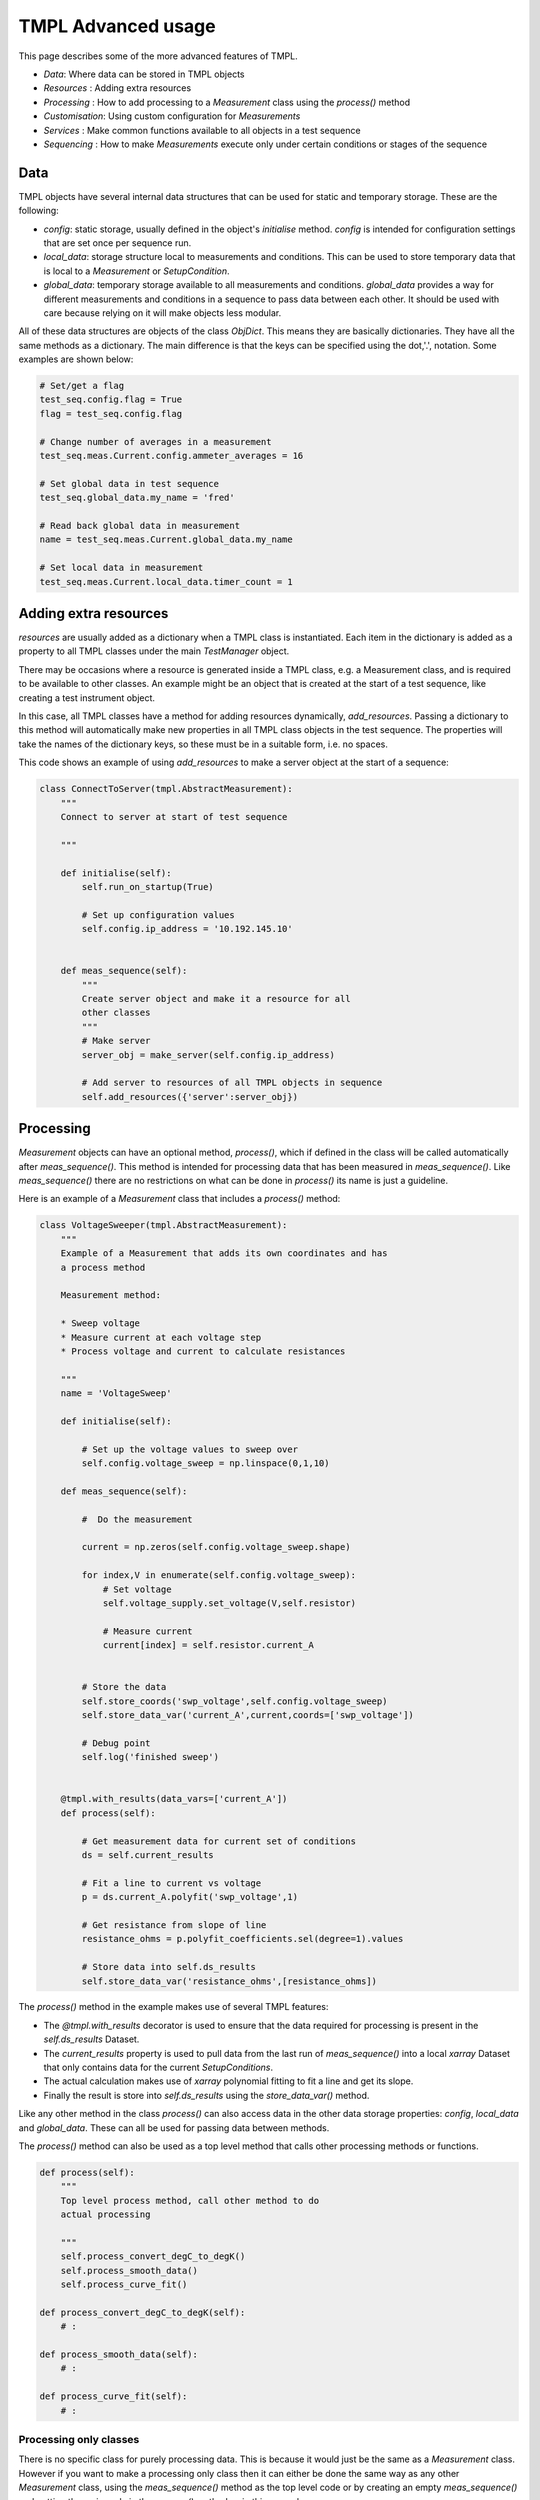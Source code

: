 TMPL Advanced usage
===================

This page describes some of the more advanced features of TMPL.

* *Data*: Where data can be stored in TMPL objects
* *Resources* : Adding extra resources
* *Processing* : How to add processing to a *Measurement* class using the *process()* method
* *Customisation*: Using custom configuration for *Measurements*
* *Services* : Make common functions available to all objects in a test sequence
* *Sequencing* : How to make *Measurements* execute only under certain conditions or stages of the sequence


Data
-----
TMPL objects have several internal data structures that can be used for static and temporary storage. These are the following:

* *config*: static storage, usually defined in the object's *initialise* method. *config* is intended for configuration settings that are set once per sequence run.
* *local_data*: storage structure local to measurements and conditions. This can be used to store temporary data that is local to a *Measurement* or *SetupCondition*.
* *global_data*: temporary storage available to all measurements and conditions. *global_data* provides a way for different measurements and conditions in a sequence to pass data between each other. It should be used with care because relying on it will make objects less modular.

All of these data structures are objects of the class *ObjDict*. This means they are basically dictionaries. They have all the same methods as a dictionary. The main difference is that the keys can be specified using the dot,'.', notation. Some examples are shown below:

.. code-block:: python

    # Set/get a flag
    test_seq.config.flag = True
    flag = test_seq.config.flag 

    # Change number of averages in a measurement
    test_seq.meas.Current.config.ammeter_averages = 16

    # Set global data in test sequence
    test_seq.global_data.my_name = 'fred'

    # Read back global data in measurement
    name = test_seq.meas.Current.global_data.my_name

    # Set local data in measurement
    test_seq.meas.Current.local_data.timer_count = 1

Adding extra resources
-----------------------
*resources* are usually added as a dictionary when a TMPL class is instantiated. Each item in the dictionary is added as a property to all TMPL classes under the main *TestManager* object. 

There may be occasions where a resource is generated inside a TMPL class, e.g. a Measurement class, and is required to be available to other classes. An example might be an object that is created at the start of a test sequence, like creating a test instrument object.

In this case, all TMPL classes have a method for adding resources dynamically, *add_resources*. Passing a dictionary to this method will automatically make new properties in all TMPL class objects in the test sequence. The properties will take the names of the dictionary keys, so these must be in a suitable form, i.e. no spaces.

This code shows an example of using *add_resources* to make a server object at the start of a sequence:

.. code-block:: python
    
    class ConnectToServer(tmpl.AbstractMeasurement):
        """
        Connect to server at start of test sequence

        """

        def initialise(self):
            self.run_on_startup(True)

            # Set up configuration values
            self.config.ip_address = '10.192.145.10'
            

        def meas_sequence(self):
            """
            Create server object and make it a resource for all 
            other classes
            """
            # Make server
            server_obj = make_server(self.config.ip_address)

            # Add server to resources of all TMPL objects in sequence
            self.add_resources({'server':server_obj})



Processing
----------
*Measurement* objects can have an optional method, *process()*, which if defined in the class will be called automatically after *meas_sequence()*. This method is intended for processing data that has been measured in *meas_sequence()*. Like *meas_sequence()* there are no restrictions on what can be done in *process()* its name is just a guideline.

Here is an example of a *Measurement* class that includes a *process()* method:

.. code-block:: python

    class VoltageSweeper(tmpl.AbstractMeasurement):
        """
        Example of a Measurement that adds its own coordinates and has
        a process method

        Measurement method:

        * Sweep voltage
        * Measure current at each voltage step
        * Process voltage and current to calculate resistances

        """
        name = 'VoltageSweep'

        def initialise(self):

            # Set up the voltage values to sweep over
            self.config.voltage_sweep = np.linspace(0,1,10)
            
        def meas_sequence(self):
            
            #  Do the measurement
            
            current = np.zeros(self.config.voltage_sweep.shape)

            for index,V in enumerate(self.config.voltage_sweep):
                # Set voltage
                self.voltage_supply.set_voltage(V,self.resistor)

                # Measure current
                current[index] = self.resistor.current_A

            
            # Store the data
            self.store_coords('swp_voltage',self.config.voltage_sweep)
            self.store_data_var('current_A',current,coords=['swp_voltage'])

            # Debug point
            self.log('finished sweep')


        @tmpl.with_results(data_vars=['current_A'])
        def process(self):

            # Get measurement data for current set of conditions
            ds = self.current_results

            # Fit a line to current vs voltage
            p = ds.current_A.polyfit('swp_voltage',1)

            # Get resistance from slope of line
            resistance_ohms = p.polyfit_coefficients.sel(degree=1).values

            # Store data into self.ds_results
            self.store_data_var('resistance_ohms',[resistance_ohms])


The *process()* method in the example makes use of several TMPL features:

* The *@tmpl.with_results* decorator is used to ensure that the data required for processing is present in the *self.ds_results* Dataset.
* The *current_results* property is used to pull data from the last run of *meas_sequence()* into a local *xarray* Dataset that only contains data for the current *SetupConditions*.
* The actual calculation makes use of *xarray* polynomial fitting to fit a line and get its slope.
* Finally the result is store into *self.ds_results* using the *store_data_var()* method.

Like any other method in the class *process()* can also access data in the other data storage properties: *config*, *local_data* and *global_data*. These can all be used for passing data between methods.

The *process()* method can also be used as a top level method that calls other processing methods or functions.

.. code-block:: python

    def process(self):
        """
        Top level process method, call other method to do
        actual processing

        """
        self.process_convert_degC_to_degK()
        self.process_smooth_data()
        self.process_curve_fit()

    def process_convert_degC_to_degK(self):
        # :

    def process_smooth_data(self):
        # :

    def process_curve_fit(self):
        # :


Processing only classes
++++++++++++++++++++++++
There is no specific class for purely processing data. This is because it would just be the same as a *Measurement* class. However if you want to make a processing only class then it can either be done the same way as any other *Measurement* class, using the *meas_sequence()* method as the top level code or by creating an empty *meas_sequence()* and putting the main code in the *process()* method as in this example:

.. code-block:: python

    class ProcessOnly(tmp.AbstractMeasurement):

        def meas_sequence(self):
            # Empty method
            pass

        def process(self):
            # Main code goes here
            # :


Post processing
++++++++++++++++
If post-processing is required after all measurements have been executed over all conditions then the class can be tagged to run only at the end in the teardown stage. 


.. code-block:: python

    class PostProcess(tmp.AbstractMeasurement):

        def initialise(self):
            # Tag this class to run only at the end
            self.run_on_teardown(True)

        def meas_sequence(self):
            # Empty method
            pass

        def process(self):
            # Main code goes here
            # :


Customisation
-------------
All the TMPL objects have a *.config* property. From its name it is intended to hold configuration data. This is usually static values that are required for performing measurements or processing.


.. code-block:: python

    class CustomisableMeasurement(tmpl.Measurement):

        def initialise(self):

            # Add customisable parameters to self.config
            self.config.number_averages = 16
            self.config.ammeter_range_A = 0.01


        def meas_sequence(self):
            # Use config setting in measurement

            # Instrument setting
            self.ammeter.range_A = self.config.ammeter_range_A

            # Measurement setting
            readings = []
            for n in self.config.number_averages:
                readings.append(self.ammeter.read_current())

            ave_current = np.mean(readings)


The values defined in *.config* should be regarded as defaults. When running the *Measurement* from a *TestManager* sequence the values in *.config* can be changed for experimentation. For example if the *CustomisableMeasurement* class above were to be run from a *TestManager* sequence called *seq* then the *.config* settings can be changed by accessing them through the *TestManagers* *meas* property.

.. code-block:: python

    # Change a config value from TestManager object
    seq.meas.CustomisableMeasurement.config.number_averages = 4


Global configuration
+++++++++++++++++++++
Setting configurations through each *Measurement* object may not always be desired, especially if *Measurement* objects share a common configuration value. For this reason  *TestManager* objects have *.config* properties that will be copied to all *Measurement* and *SetupCondition* objects when the *TestManager* object is created.


.. code-block:: python

    class SeqWithGlobalConfig(tmp.AbstractTestManager):
        """
        Test sequence that defines global config settings

        """

        def initialise(self):
            # Define global config settings here
            self.config.length_units = 'cm'
            self.config.storage_path = '/home/experimental_data'


        def define_setup_conditions(self):
            # :

        def define_measurements(self):
            # :


Another way to define global configuration settings is to pass a dictionary into the *TestManager* object when creating it. The contents of the dictionary will be copied into the *.config* property of the *TestManager* and all *Measurement* and *SetupCondition* objects contained inside it.

.. code-block:: python

    # Config values defined in external dict
    my_config = {'serial_number':'B345',
                'lab_name':'Maxwell_House'}

    # resources
    my_res = {'voltmeter':voltmeter_object}

    # Pass config values as optional input argument
    test_seq = SeqWithGlobalConfig(my_res,config=my_config)

    # Access config values from TestManager object
    test_seq.config.lab_name

    # or measurement objects
    test_seq.meas.VoltageSweep.config.serial_number

    # or SetupCondition objects
    test_seq.conditions.temperature.config.lab_name

The global config settings will also be available at the individual class level from *self.config*, for example:

.. code-block:: python

    self.config.lab_name
    self.config.serial_number

Values passed in through a dictionary as shown above will **overwrite** config values with the **same name** defined locally in the classes. This is useful if several *Measurement* or *SetupCondition* classes rely on the same config setting. The default values can be defined locally in the class and overwritten by passing in a dictionary with same name as the local classes. The *serial_number* property in the code above is a good example of this. Many classes may want to know this value. The code below shows how this might work:

.. code-block:: python

    # Measurement classes
    class Meas1(tmpl.AbstractMeasurement):

        def initialise(self):
            self.config.serial_number = 'default_ser_num'

        # :

    class Meas2(tmpl.AbstractMeasurement):

        def initialise(self):
            self.config.serial_number = 'default_ser_num'

        # :


    class TestSequence(tmpl.AbstractTestManager):

        def initialise(self):
            self.config.serial_number = 'default_ser_num'

        # :

    # Set serial number for all objects in test sequence
    my_config = {'serial_number':'AG678'}
    seq = TestSequence(resources,config=my_config)



Services
---------

Services are functions that can be accessed by any of the TMPL objects. For example a service might be a function to convert metres into centimetres called *m_to_cm*. This would be called from inside a TMPL object like this:

.. code-block:: python

    length_cm = self.services.m_to_cm(length_m)

Services can be added in the following ways:

* Adding in the *define_services()* method of the *TestManager* class
* Tagging methods in *Measurement* or *SetupCondition* classes using the decorator *@tmpl.service*

These are described in more detail in the following sections.



Adding Services to *TestManager* class
+++++++++++++++++++++++++++++++++++++++

Services can be added globally to the *TestManager* class using the optional method *define_services()*. Services are basically functions and can be added directly to the *.services* property of the *TestManager* as shown in this example


.. code-block:: python

    # Define a function to use as a service
    def percent(fraction):
        return 100*fraction


    class ExampleTestSequence(tmpl.AbstractTestManager):

        def define_setup_condition(self):
            # ...

        def define_measurements(self):
            # ...


        def define_services(self):
            """
            Define service functions

            """

            # Add service as function reference
            self.services.percent = percent

            # Or lambda function
            self.services.meters_to_cm = lambda m: m*100

            # dict style
            self.services['kg_to_g'] = lambda kg: kg*1000


Services defined in *define_services* should be stand alone functions. However services can also be derived from *Measurement* or *SetupCondition* classes as described next.

Services from *Measurement* and *SetupCondition* classes
+++++++++++++++++++++++++++++++++++++++++++++++++++++++++

Sometimes data generated or measured in one *Measurement* or *SetupCondition* class is useful in another class. For example a *Measurement* class may take a series of readings that act as a look up table for other *Measurement* classes. This data could be pushed into the *ds_results* Dataset or *global_data* or *local_data* so other classes could access it. In the case of a look up table each class that wanted to use it would have to implement its own code for cross referencing through the table. It would be more convenient if the class that generated the look up table could provide a "service" that implements the cross referencing code. Then other classes can just call the service function. This can be done by tagging class methods with the *@tmpl.service* decorator.

Any class method can be tagged using the *@tmpl.service* decorator to turn it into a service. The following example shows one class creating a service and another class using it.

.. code-block:: python

    class MeasurementWithService(tmpl.AbstractMeasurement):
        """
        This measurement class takes some readings and makes the results
        available for others via a service called "lut_lookup"
        """

        def meas_sequence(self):
            # Top level measurement sequence
            # Takes readings that are logged into a table in self.local_data

            # Measurement code
            # ...
            
            # Store data locally
            self.local_data.lut_dict = lut_measured

        @tmpl.service
        def lut_lookup(self,key_value):
            """
            Provide a lookup service to other classes

            Parameters
            -----------
            key_value: str
                key to cross reference in lookup table
            """
            return self.local_data.lut_dict[key_value]



    class MeasurementUsingService(tmpl.AbstractMeasurement):
        """
        This measurement uses the "lut_lookup" service
        """
        def initialise(self):
            self.config.lut_key = 'chamber_id'
        
        @tmp.with_service(['lut_lookup'])
        def meas_sequence(self):

            # Get value from lookup table
            self.services.lut_lookup(self.config.lut_key)

            # Measurement code
            # ...

In the example the second *Measurement* class that uses the service has a decorator *tmpl.with_service*. This accepts a list of service names. The decorator just checks if the services listed are available and if not will throw an error. The *with_service* decorator is entirely optional, it just adds a layer of robustness.

Alternatively the services available can be checked at any time by checking the property *services_available* which is a list of service names. For the lookup table example this might be something like:

.. code-block:: python

    if 'lut_lookup' not in self.services_available:
        raise RuntimeError('No service')


Although this section has presented all the examples using *Measurement* classes, the same can be used from within *SetupCondition* classes as well.

Sequence states
----------------

When a *TestManager* sequence is executed using the *run()* method it creates a loop. Before starting the loop a table of setup conditions is created. Each row of the table represents a combination of setup conditions. Each iteration of the loop is one row of the table. Within this loop there are particular states where *Measurement* classes can be executed. These states are *Startup*, *Setup*, *Main*, *After*, *Teardown* and *Error*. The sequence loop runs in the order below, with the states shown in **bold**.

* Build setup conditions table
* **Startup** : Run anything that needs setting up
* Load first set of conditions from table
    - **Setup** stage
    - For each condition in the set
        + Set condition to current value
        + Run any measurements for this condition
    - **Main** : Run main measurements
    - **After** : Run teardown for current set of conditions
* **Teardown**: Run global teardown measurements, e.g. shutdown, store results
* **Error** : Run when error occurs.

*Measurement* classes can be set to execute in one or more of these states using methods with the prefix *run_*.

* *run_on_startup* : Run before any conditions have been set at the **Startup** state
* *run_on_setup* : Run after a specific condition has been set in the **Setup** state
* *run_on_main* : Run in the main loop. This is the default state and does not need to be explicitly set.
* *run_after*: Run after all main measurements have been executed for one set of conditions.
* *run_on_teardown*: Run at the end of the sequence. This is useful for shutting down.
* *run_on_error*: Run when an error occurs



Sequencing example
++++++++++++++++++++
This section will go through an example of sequencing measurements. We will start with the *TestManager* definition for the simple resistor measurement.

.. code-block:: python

    class ExampleTestSequence(tmpl.AbstractTestManager):
        """
        Example test sequence

        Runs a dummy measurement sequence over temperature and humidity conditions.

        Measurement sequence is:

        * Turn on equipment
        * Wait for stabilisation
        * Run a voltage sweep
        * Turn off equipment

        """
        name = 'ExampleResistorTest'

        def define_setup_conditions(self):
            """
            Add the setup conditions here in the order that they should be set
            """

            self.add_setup_condition(TemperatureConditions)
            self.add_setup_condition(HumidityConditions)


        def define_measurements(self):
            """
            Add measurements here in the order of execution
            """

            # Setup links to all the measurements
            self.add_measurement(TurnOn)  # Run on startup
            self.add_measurement(Stabilise) # Run after temperature is set
            self.add_measurement(VoltageSweeper) # Run in main loop
            self.add_measurement(TurnOff) # Run on teardown

            # Go here if errors occur
            self.add_measurement(HandleError) # Run on error


Looking at the *define_measurements()* method at the end of the class definition, the comments indicate where we want each *Measurement* class to run. There are two ways to set when *Measurement* classes run:

Set run state in class definition
~~~~~~~~~~~~~~~~~~~~~~~~~~~~~~~~~~~

The first method is to set the run state from within the *Measurement* class definition itself. The code below shows the class definitions for *TurnOn*, *TurnOff*, *Stabilise* and *HandleError*. For each class the run state is set in the *initialise()* method.

.. code-block:: python

    class TurnOn(tmpl.AbstractMeasurement):
        """
        Turn on all equipment
        """

        def initialise(self):
            self.run_on_startup(True) # <- Set run state


        def meas_sequence(self):
            self.log('TurnOn measurement')


    class TurnOff(tmpl.AbstractMeasurement):
        """
        Turn off all equipment
        """

        def initialise(self):
            self.run_on_teardown(True) # <- Set run state


        def meas_sequence(self):
            self.log('TurnOff measurement')


    class HandleError(tmpl.AbstractMeasurement):
        """
        Handle any errors generated
        e.g. shut off critical equipment, store data etc
        """

        def initialise(self):
            self.run_on_error(True) # <- Set run state

        def meas_sequence(self):
            self.log('Error handler')
    

    class Stabilise(tmpl.AbstractMeasurement):
        """
        Wait for stabilisation
        - only run this after temperature has be set
        """

        def initialise(self):
            # Run in the "Setup" stage only after 
            # temperature has been set
            self.run_on_setup('temperature_degC')

        def meas_sequence(self):
            self.log('Stabilising')


Setting the run state is mostly a boolean operation. However when using *run_on_setup* the name of the condition is specified. This is the value of the *name* property of the *SetupCondition* class. If *name* was not specified in the class definition then it will default to the class name. In the example above it is assumed that *name* in the *TemperatureConditions* class is "temperature_degC".


Set run state from *define_measurements*
~~~~~~~~~~~~~~~~~~~~~~~~~~~~~~~~~~~~~~~~
An alterative way to set the run state is from inside the *TestManager* class definition. This is better if the same *Measurement* class is reused in different sequences where it might be required to run in different states.

Here is a revised version of the *define_measurements* method with the run state settings added:

.. code-block:: python


    def define_measurements(self):
        """
        Add measurements here in the order of execution
        - Also add the run state of each measurement
        """

        # Setup links to all the measurements
        self.add_measurement(TurnOn,run_state=self.RUN_STAGE_STARTUP)

        self.add_measurement(Stabilise,
                                run_state={self.RUN_STAGE_SETUP:'temperature_degC'})

        # Runs in main loop no need to set state
        self.add_measurement(VoltageSweeper) 

        self.add_measurement(TurnOff,run_state=self.RUN_STAGE_TEARDOWN)

        # Go here if errors occur
        self.add_measurement(HandleError,run_state=self.RUN_STAGE_ERROR)


The *define_measurements* method has an optional keyword argument *run_state* which takes a string, list or dict as the input. For convenience the string values are all properties of the *TestManager* class with the prefix *RUN_STAGE_*. They are listed below:

.. code-block:: python

    # Run stages
    # These labels are used to reference all the stages where a measurement
    # can be run
    RUN_STAGE_STARTUP = 'STARTUP'
    RUN_STAGE_TEARDOWN = 'TEARDOWN'
    RUN_STAGE_SETUP = 'SETUP'
    RUN_STAGE_MAIN = 'MAIN'
    RUN_STAGE_AFTER = 'AFTER'
    RUN_STAGE_ERROR = 'ERROR'

    